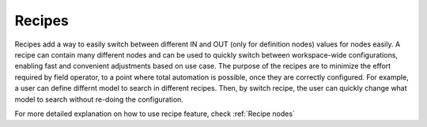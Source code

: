 Recipes
-------------------

Recipes add a way to easily switch between different IN and OUT (only for definition nodes) values for nodes easily. 
A recipe can contain many different nodes and can be used to quickly switch between workspace-wide configurations, enabling fast and convenient adjustments based on use case. 
The purpose of the recipes are to minimize the effort required by field operator, to a point where total automation is possible,
once they are correctly configured. 
For example, a user can define differnt model to search in different recipes. Then, by switch recipe, the user can quickly change what model to search
without re-doing the configuration.

For more detailed explanation on how to use recipe feature, check :ref:`Recipe nodes`